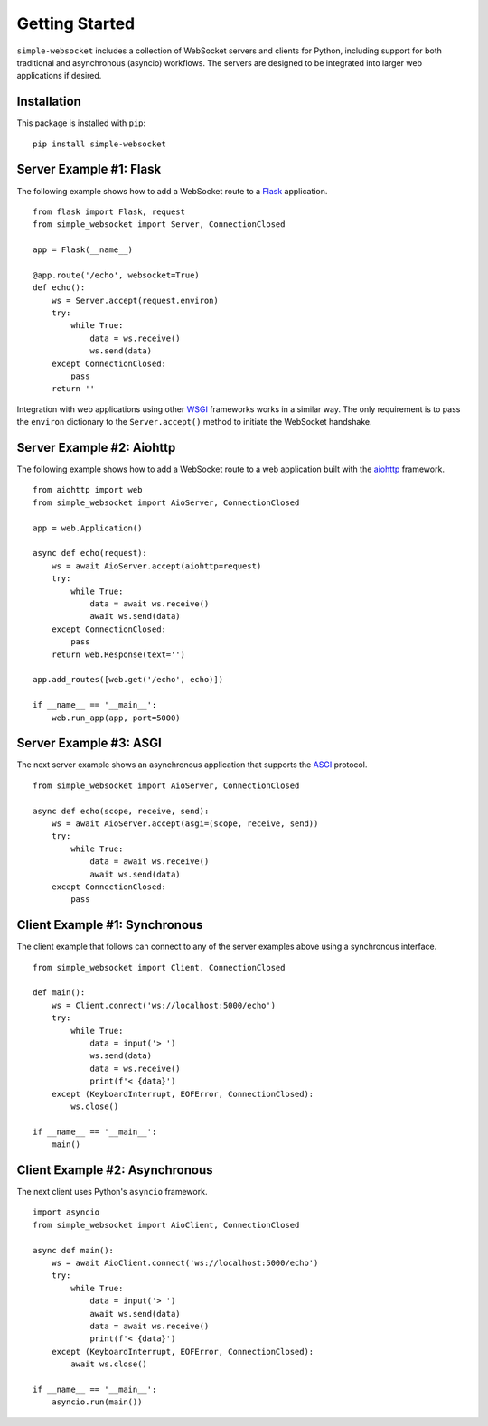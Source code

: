 Getting Started
===============

``simple-websocket`` includes a collection of WebSocket servers and clients for
Python, including support for both traditional and asynchronous (asyncio)
workflows. The servers are designed to be integrated into larger web
applications if desired.

Installation
------------

This package is installed with ``pip``::

    pip install simple-websocket

Server Example #1: Flask
------------------------

The following example shows how to add a WebSocket route to a
`Flask <https://flask.palletsprojects.com>`_ application.

::

    from flask import Flask, request
    from simple_websocket import Server, ConnectionClosed

    app = Flask(__name__)

    @app.route('/echo', websocket=True)
    def echo():
        ws = Server.accept(request.environ)
        try:
            while True:
                data = ws.receive()
                ws.send(data)
        except ConnectionClosed:
            pass
        return ''

Integration with web applications using other
`WSGI <https://wsgi.readthedocs.io>`_ frameworks works in a similar way. The
only requirement is to pass the ``environ`` dictionary to the
``Server.accept()`` method to initiate the WebSocket handshake.

Server Example #2: Aiohttp
--------------------------

The following example shows how to add a WebSocket route to a web application
built with the `aiohttp <https://aiohttp.readthedocs.io>`_ framework.

::

    from aiohttp import web
    from simple_websocket import AioServer, ConnectionClosed

    app = web.Application()

    async def echo(request):
        ws = await AioServer.accept(aiohttp=request)
        try:
            while True:
                data = await ws.receive()
                await ws.send(data)
        except ConnectionClosed:
            pass
        return web.Response(text='')

    app.add_routes([web.get('/echo', echo)])

    if __name__ == '__main__':
        web.run_app(app, port=5000)

Server Example #3: ASGI
-----------------------

The next server example shows an asynchronous application that supports the
`ASGI <https://asgi.readthedocs.io>`_ protocol.

::

    from simple_websocket import AioServer, ConnectionClosed

    async def echo(scope, receive, send):
        ws = await AioServer.accept(asgi=(scope, receive, send))
        try:
            while True:
                data = await ws.receive()
                await ws.send(data)
        except ConnectionClosed:
            pass
        
Client Example #1: Synchronous
------------------------------

The client example that follows can connect to any of the server examples above
using a synchronous interface.

::

    from simple_websocket import Client, ConnectionClosed

    def main():
        ws = Client.connect('ws://localhost:5000/echo')
        try:
            while True:
                data = input('> ')
                ws.send(data)
                data = ws.receive()
                print(f'< {data}')
        except (KeyboardInterrupt, EOFError, ConnectionClosed):
            ws.close()

    if __name__ == '__main__':
        main()

Client Example #2: Asynchronous
-------------------------------

The next client uses Python's ``asyncio`` framework.

::

    import asyncio
    from simple_websocket import AioClient, ConnectionClosed

    async def main():
        ws = await AioClient.connect('ws://localhost:5000/echo')
        try:
            while True:
                data = input('> ')
                await ws.send(data)
                data = await ws.receive()
                print(f'< {data}')
        except (KeyboardInterrupt, EOFError, ConnectionClosed):
            await ws.close()

    if __name__ == '__main__':
        asyncio.run(main())
